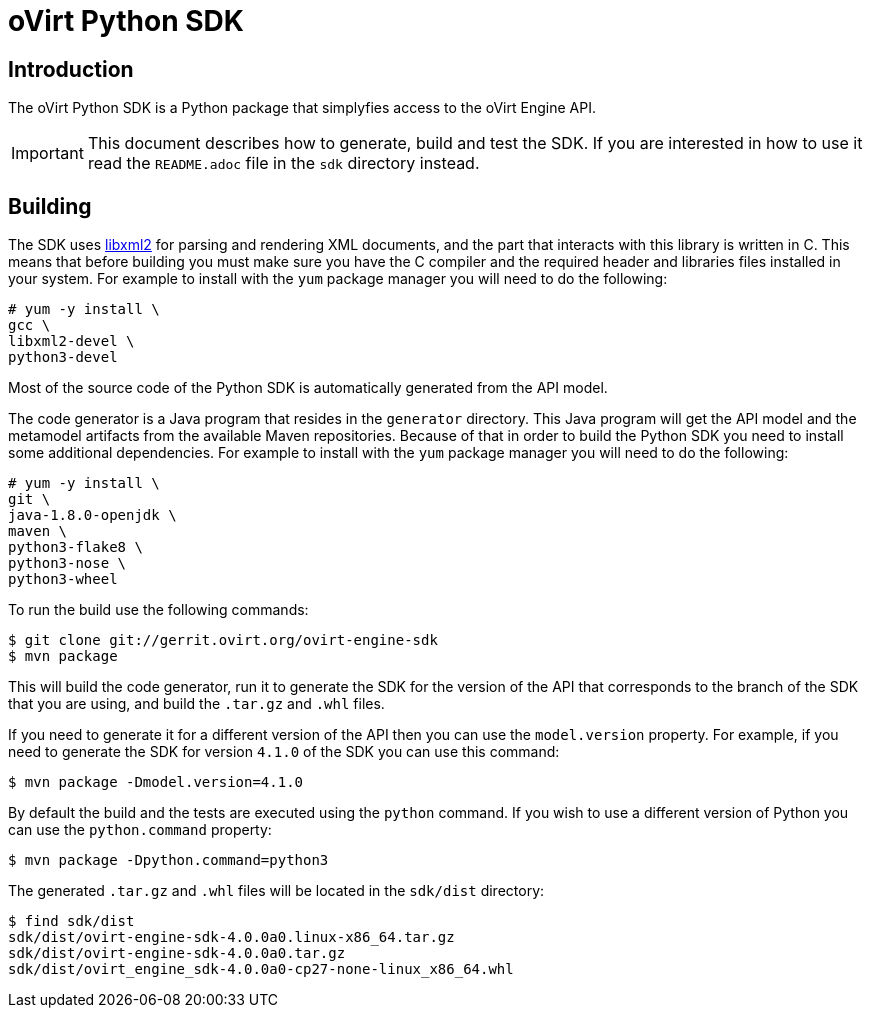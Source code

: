 = oVirt Python SDK

== Introduction

The oVirt Python SDK is a Python package that simplyfies access to the
oVirt Engine API.

IMPORTANT: This document describes how to generate, build and test the
SDK. If you are interested in how to use it read the `README.adoc` file
in the `sdk` directory instead.

== Building

The SDK uses http://www.xmlsoft.org[libxml2] for parsing and rendering
XML documents, and the part that interacts with this library is written
in C. This means that before building you must make sure you have the C
compiler and the required header and libraries files installed in your
system. For example to install with the `yum` package manager you will
need to do the following:

  # yum -y install \
  gcc \
  libxml2-devel \
  python3-devel

Most of the source code of the Python SDK is automatically generated
from the API model.

The code generator is a Java program that resides in the `generator`
directory. This Java program will get the API model and the metamodel
artifacts from the available Maven repositories. Because of that in
order to build the Python SDK you need to install some additional
dependencies. For example to install with the `yum` package manager
you will need to do the following:

  # yum -y install \
  git \
  java-1.8.0-openjdk \
  maven \
  python3-flake8 \
  python3-nose \
  python3-wheel

To run the build use the following commands:

  $ git clone git://gerrit.ovirt.org/ovirt-engine-sdk
  $ mvn package

This will build the code generator, run it to generate the SDK for the
version of the API that corresponds to the branch of the SDK that you
are using, and build the `.tar.gz` and `.whl` files.

If you need to generate it for a different version of the API then you
can use the `model.version` property. For example, if you need to
generate the SDK for version `4.1.0` of the SDK you can use this
command:

  $ mvn package -Dmodel.version=4.1.0

By default the build and the tests are executed using the `python` command.
If you wish to use a different version of Python you can use the
`python.command` property:

  $ mvn package -Dpython.command=python3

The generated `.tar.gz` and `.whl` files will be located in the
`sdk/dist` directory:

  $ find sdk/dist
  sdk/dist/ovirt-engine-sdk-4.0.0a0.linux-x86_64.tar.gz
  sdk/dist/ovirt-engine-sdk-4.0.0a0.tar.gz
  sdk/dist/ovirt_engine_sdk-4.0.0a0-cp27-none-linux_x86_64.whl
